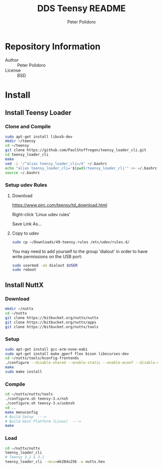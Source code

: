 #+TITLE: DDS Teensy README
#+AUTHOR: Peter Polidoro
#+EMAIL: peterpolidoro@gmail.com

* Repository Information
  - Author :: Peter Polidoro
  - License :: BSD

* Install
** Install Teensy Loader
*** Clone and Compile

    #+BEGIN_SRC sh
      sudo apt-get install libusb-dev
      mkdir ~/teensy
      cd ~/teensy
      git clone https://github.com/PaulStoffregen/teensy_loader_cli.git
      cd teensy_loader_cli
      make
      sed -i '/^alias teensy_loader_cli=/d' ~/.bashrc
      echo "alias teensy_loader_cli='$(pwd)/teensy_loader_cli'" >> ~/.bashrc
      source ~/.bashrc
    #+END_SRC

*** Setup udev Rules
**** Download

     [[https://www.pjrc.com/teensy/td_download.html]]

     Right-click 'Linux udev rules'

     Save Link As...

**** Copy to udev

     #+BEGIN_SRC sh
       sudo cp ~/Downloads/49-teensy.rules /etc/udev/rules.d/
     #+END_SRC

    You may need to add yourself to the group 'dialout' in order to have write
    permissions on the USB port:

    #+BEGIN_SRC sh
      sudo usermod -aG dialout $USER
      sudo reboot
    #+END_SRC

** Install NuttX
*** Download

    #+BEGIN_SRC sh
      mkdir ~/nuttx
      cd ~/nuttx
      git clone https://bitbucket.org/nuttx/nuttx
      git clone https://bitbucket.org/nuttx/apps
      git clone https://bitbucket.org/nuttx/tools
    #+END_SRC

*** Setup

    #+BEGIN_SRC sh
      sudo apt-get install gcc-arm-none-eabi
      sudo apt-get install make gperf flex bison libncurses-dev
      cd ~/nuttx/tools/kconfig-frontends
      ./configure --disable-shared --enable-static --enable-mconf --disable-nconf --disable-gconf --disable-qconf --disable-nconf --disable-utils
      make
      sudo make install
    #+END_SRC

*** Compile

    #+BEGIN_SRC sh
      cd ~/nuttx/nuttx/tools
      ./configure.sh teensy-3.x/nsh
      ./configure.sh teensy-3.x/usbnsh
      cd ..
      make menuconfig
      # Build Setup  --->
      # Build Host Platform (Linux)  --->
      make
    #+END_SRC

*** Load

    #+BEGIN_SRC sh
      cd ~/nuttx/nuttx
      teensy_loader_cli
      # Teensy 3.2 & 3.1
      teensy_loader_cli --mcu=mk20dx256 -w nuttx.hex
    #+END_SRC
